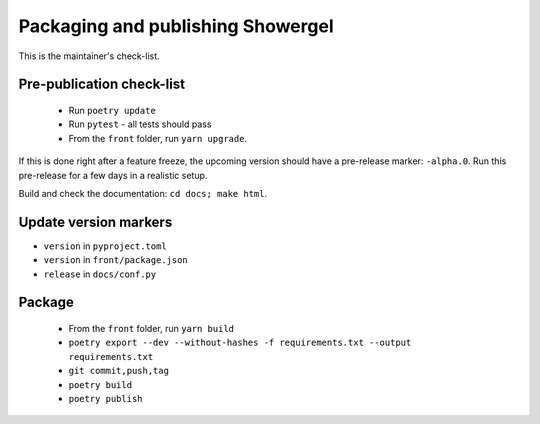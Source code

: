 .. _releasing:

Packaging and publishing Showergel
==================================

This is the maintainer's check-list.

Pre-publication check-list
--------------------------

 * Run ``poetry update``
 * Run ``pytest`` - all tests should pass
 * From the ``front`` folder, run ``yarn upgrade``.

If this is done right after a feature freeze,
the upcoming version should have a pre-release marker: ``-alpha.0``.
Run this pre-release for a few days in a realistic setup.

Build and check the documentation: ``cd docs; make html``.

Update version markers
----------------------

* ``version`` in ``pyproject.toml``
* ``version`` in ``front/package.json``
* ``release`` in ``docs/conf.py``

Package
-------

 * From the ``front`` folder, run ``yarn build``
 * ``poetry export --dev --without-hashes -f requirements.txt --output requirements.txt``
 * ``git commit,push,tag``
 * ``poetry build``
 * ``poetry publish``
